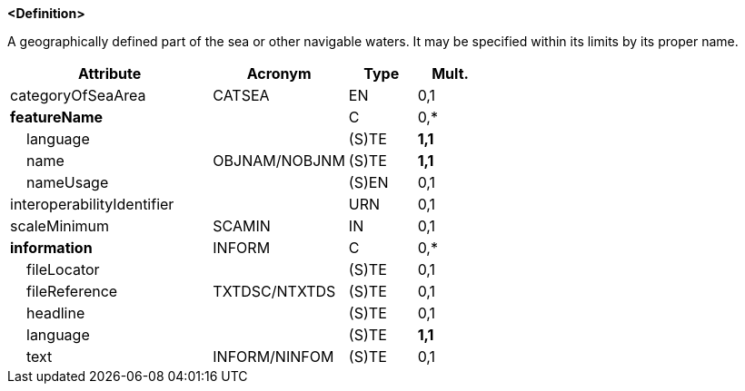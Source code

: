 **<Definition>**

A geographically defined part of the sea or other navigable waters. It may be specified within its limits by its proper name.

[cols="3,2,1,1", options="header"]
|===
|Attribute |Acronym |Type |Mult.

|categoryOfSeaArea|CATSEA|EN|0,1
|**featureName**||C|0,*
|    language||(S)TE|**1,1**
|    name|OBJNAM/NOBJNM|(S)TE|**1,1**
|    nameUsage||(S)EN|0,1
|interoperabilityIdentifier||URN|0,1
|scaleMinimum|SCAMIN|IN|0,1
|**information**|INFORM|C|0,*
|    fileLocator||(S)TE|0,1
|    fileReference|TXTDSC/NTXTDS|(S)TE|0,1
|    headline||(S)TE|0,1
|    language||(S)TE|**1,1**
|    text|INFORM/NINFOM|(S)TE|0,1
|===

// include::../features_rules/SeaAreaNamedWaterArea_rules.adoc[tag=SeaAreaNamedWaterArea]
